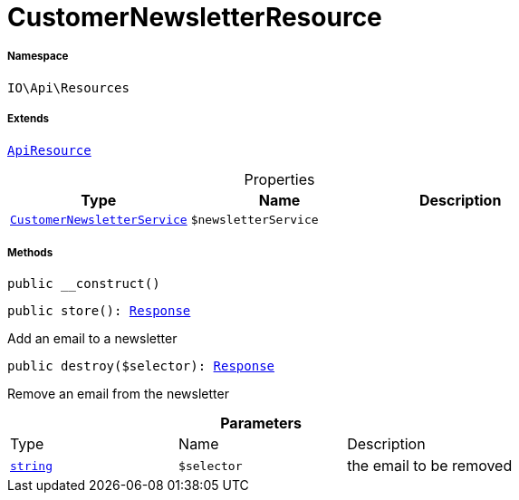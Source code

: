 :table-caption!:
:example-caption!:
:source-highlighter: prettify
:sectids!:
[[io__customernewsletterresource]]
= CustomerNewsletterResource





===== Namespace

`IO\Api\Resources`

===== Extends
xref:IO/Api/ApiResource.adoc#[`ApiResource`]




.Properties
|===
|Type |Name |Description

|xref:IO/Services/CustomerNewsletterService.adoc#[`CustomerNewsletterService`]
a|`$newsletterService`
|
|===


===== Methods

[source%nowrap, php, subs=+macros]
[#__construct]
----

public __construct()

----







[source%nowrap, php, subs=+macros]
[#store]
----

public store(): xref:stable7@interface::Miscellaneous.adoc#miscellaneous_http_response[Response]

----





Add an email to a newsletter

[source%nowrap, php, subs=+macros]
[#destroy]
----

public destroy($selector): xref:stable7@interface::Miscellaneous.adoc#miscellaneous_http_response[Response]

----





Remove an email from the newsletter

.*Parameters*
|===
|Type |Name |Description
|link:http://php.net/string[`string`^]
a|`$selector`
|the email to be removed
|===


